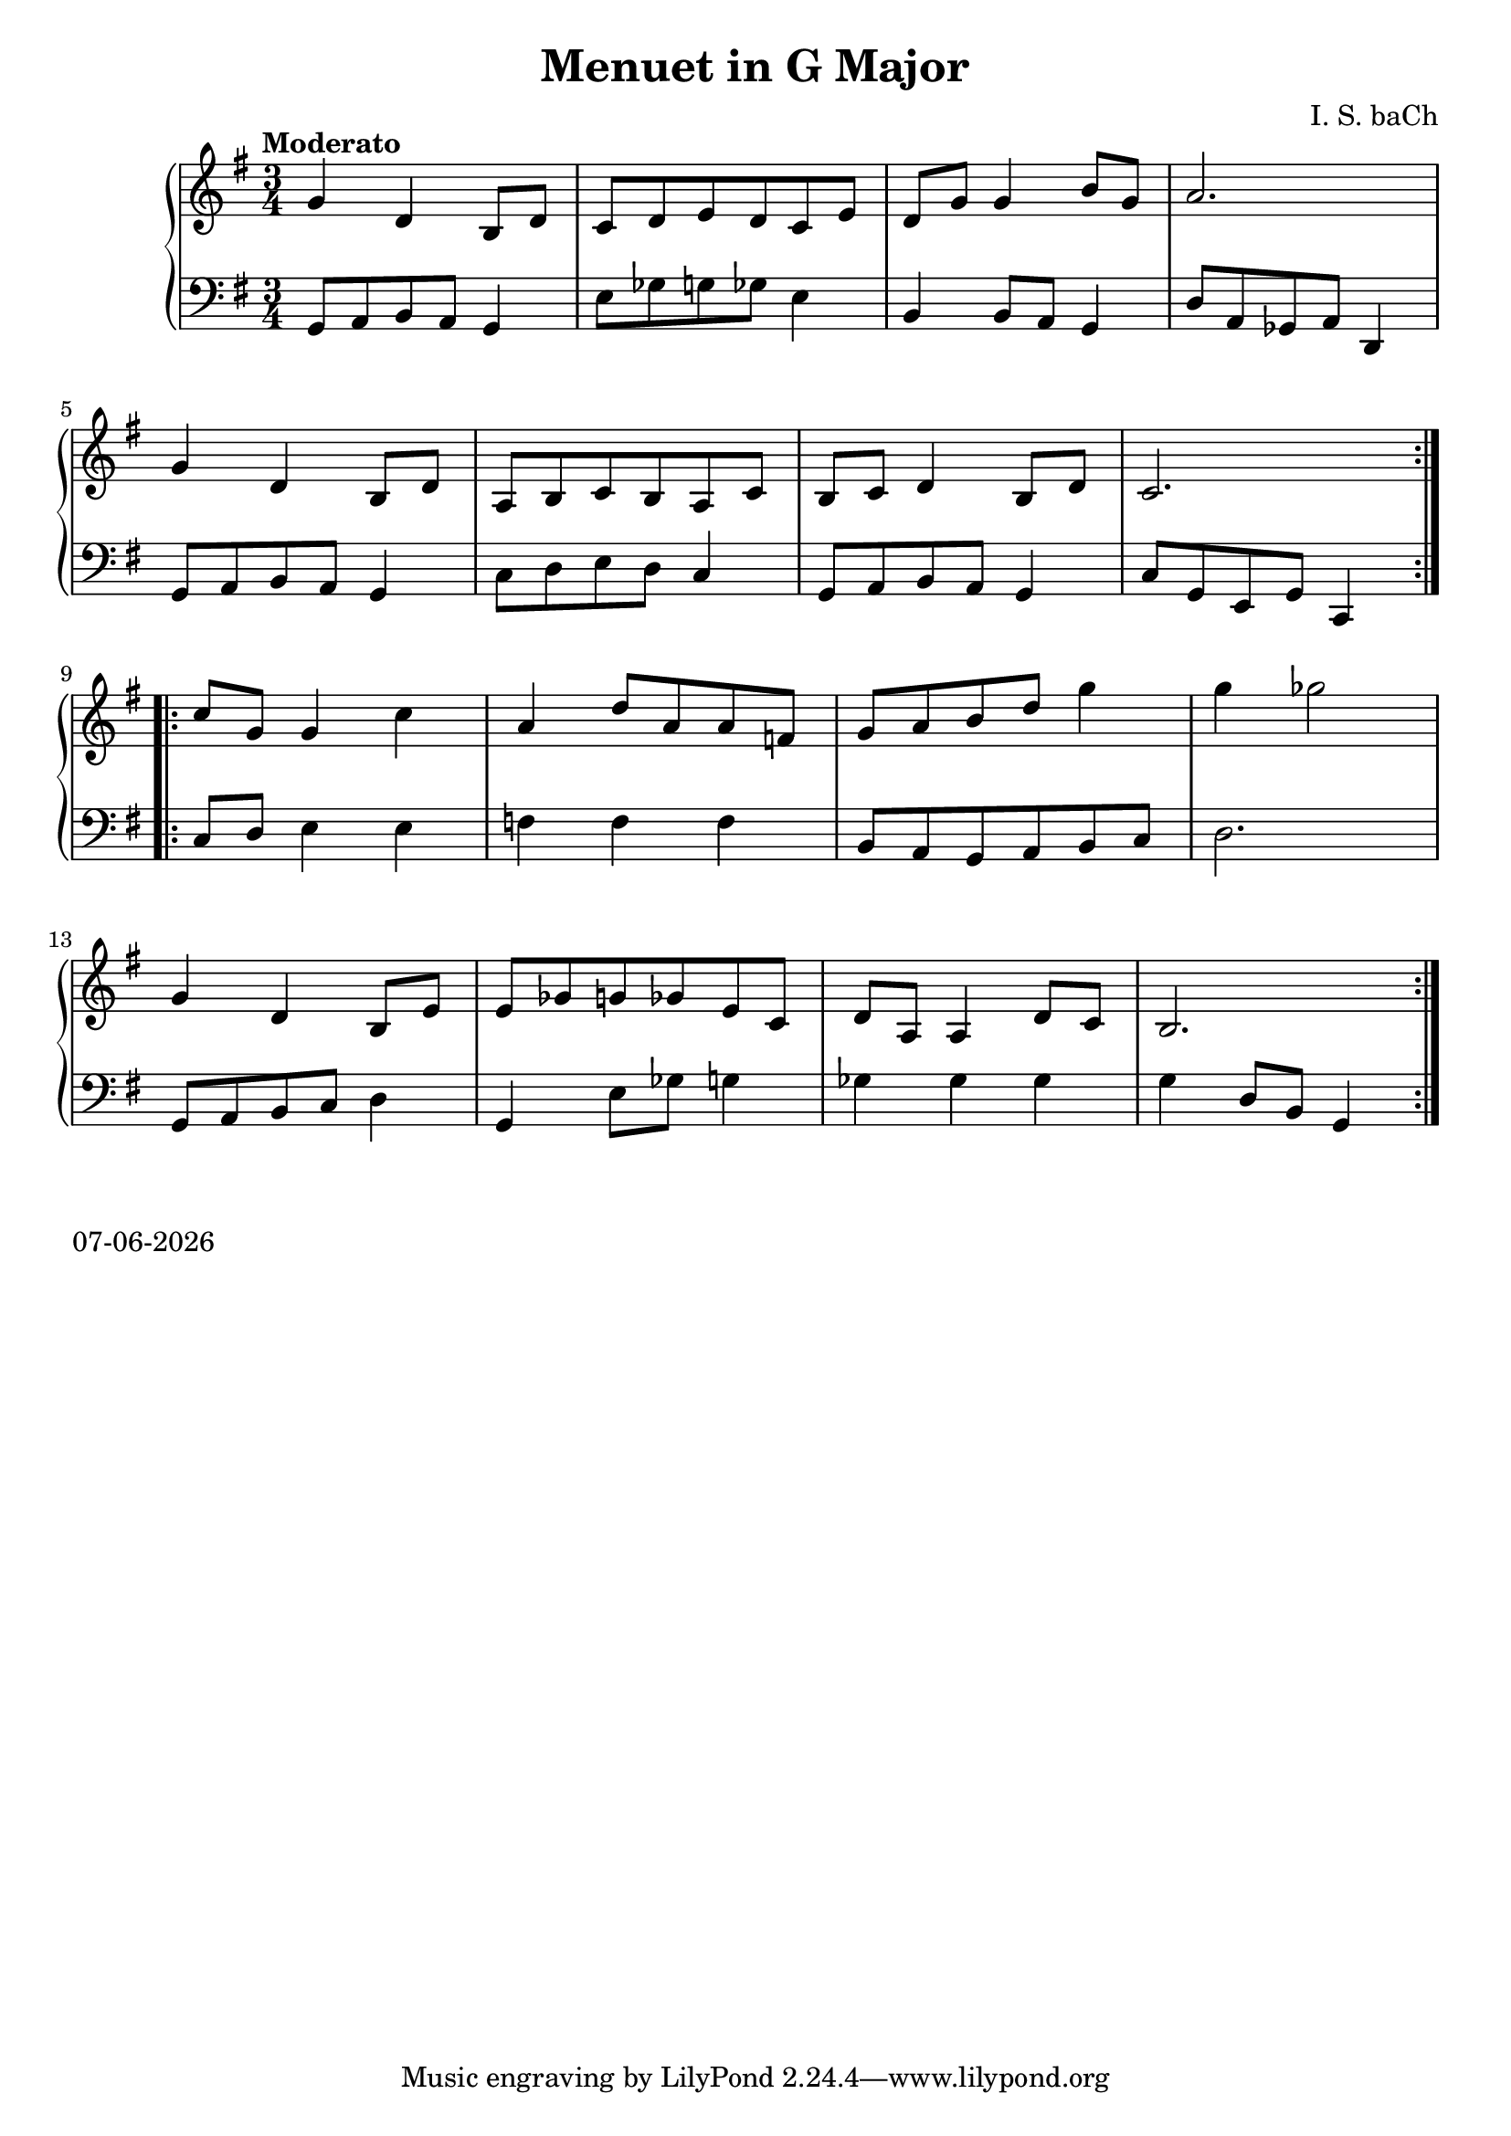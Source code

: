 date = #(strftime "%d-%m-%Y" (localtime (current-time)))
\header{
title = "Menuet in G Major"
composer = "I. S. baCh"}
\version "2.18.2"{\new PianoStaff 
<< \new Staff { \time 3/4 \clef "treble" \key g \major \tempo "Moderato" \repeat volta 2{g'4 d' b8 d' c' d' e' d' c' e' d' g' g'4 b'8 g' a'2. \break g'4 d' b8 d' a b c' b a c' b c' d'4 b8 d' c'2. } \break \repeat volta 2{c''8 g' g'4 c'' a' d''8 a' a' f' g' a' b' d'' g''4 g'' ges''2 \break g'4 d' b8 e' e' ges' g' ges' e' c' d' a a4 d'8 c' b2. } }
\new Staff { \clef "bass" \key g \major g,8 a, b, a, g,4 e8 ges g ges e4 b, b,8 a, g,4 d8 a, ges, a, d,4 \break g,8 a, b, a, g,4 c8 d e d c4 g,8 a, b, a, g,4 c8 g, e, g, c,4 \break c8 d e4 e f f f b,8 a, g, a, b, c d2. \break g,8 a, b, c d4 g, e8 ges g4 ges ges ges g d8 b, g,4 } >>}\markup{\date}
